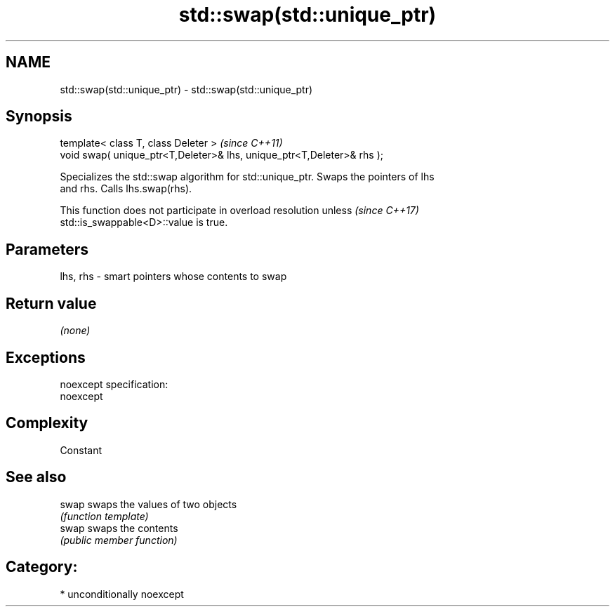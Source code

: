 .TH std::swap(std::unique_ptr) 3 "Nov 16 2016" "2.1 | http://cppreference.com" "C++ Standard Libary"
.SH NAME
std::swap(std::unique_ptr) \- std::swap(std::unique_ptr)

.SH Synopsis
   template< class T, class Deleter >                                    \fI(since C++11)\fP
   void swap( unique_ptr<T,Deleter>& lhs, unique_ptr<T,Deleter>& rhs );

   Specializes the std::swap algorithm for std::unique_ptr. Swaps the pointers of lhs
   and rhs. Calls lhs.swap(rhs).

   This function does not participate in overload resolution unless       \fI(since C++17)\fP
   std::is_swappable<D>::value is true.

.SH Parameters

   lhs, rhs - smart pointers whose contents to swap

.SH Return value

   \fI(none)\fP

.SH Exceptions

   noexcept specification:
   noexcept

.SH Complexity

   Constant

.SH See also

   swap swaps the values of two objects
        \fI(function template)\fP
   swap swaps the contents
        \fI(public member function)\fP

.SH Category:

     * unconditionally noexcept
